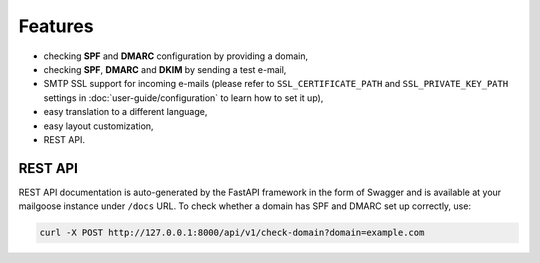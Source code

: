 Features
========

- checking **SPF** and **DMARC** configuration by providing a domain,
- checking **SPF**, **DMARC** and **DKIM** by sending a test e-mail,
- SMTP SSL support for incoming e-mails (please refer to ``SSL_CERTIFICATE_PATH`` and
  ``SSL_PRIVATE_KEY_PATH`` settings in :doc:`user-guide/configuration` to learn how to set it up),
- easy translation to a different language,
- easy layout customization,
- REST API.

REST API
--------
REST API documentation is auto-generated by the FastAPI framework in the form of
Swagger and is available at your mailgoose instance under ``/docs`` URL. To check
whether a domain has SPF and DMARC set up correctly, use:

.. code-block:: console

    curl -X POST http://127.0.0.1:8000/api/v1/check-domain?domain=example.com

